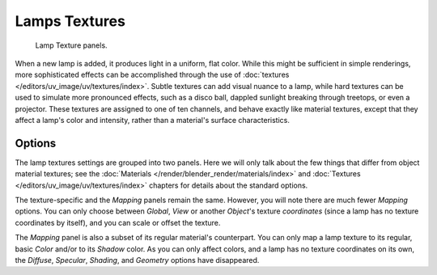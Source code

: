 
**************
Lamps Textures
**************

.. figure:: /images/render_blender-render_lighting_lights_textures_panel.png

   Lamp Texture panels.

When a new lamp is added, it produces light in a uniform, flat color.
While this might be sufficient in simple renderings, more sophisticated effects can be accomplished through
the use of :doc:`textures </editors/uv_image/uv/textures/index>`.
Subtle textures can add visual nuance to a lamp, while hard textures can be used to simulate more pronounced effects,
such as a disco ball, dappled sunlight breaking through treetops, or even a projector.
These textures are assigned to one of ten channels, and behave exactly like material textures,
except that they affect a lamp's color and intensity, rather than a material's surface characteristics.


Options
=======

The lamp textures settings are grouped into two panels.
Here we will only talk about the few things that differ from object material textures;
see the :doc:`Materials </render/blender_render/materials/index>` and
:doc:`Textures </editors/uv_image/uv/textures/index>` chapters for details about the standard options.

The texture-specific and the *Mapping* panels remain the same. However, you will note
there are much fewer *Mapping* options. You can only choose between
*Global*, *View* or another *Object*\ 's texture *coordinates*
(since a lamp has no texture coordinates by itself), and you can scale or offset the texture.

The *Mapping* panel is also a subset of its regular material's counterpart.
You can only map a lamp texture to its regular,
basic *Color* and/or to its *Shadow* color. As you can only affect colors,
and a lamp has no texture coordinates on its own, the *Diffuse*,
*Specular*, *Shading*, and *Geometry* options have disappeared.
